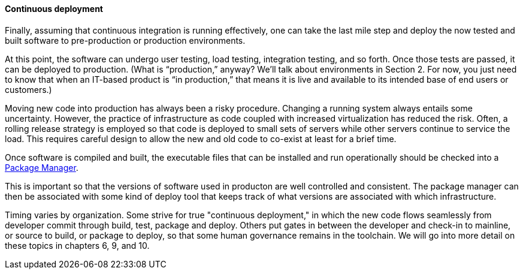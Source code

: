 ==== Continuous deployment

Finally, assuming that continuous integration is running effectively, one can take the last mile step and deploy the now tested and built software to pre-production or production environments.

At this point, the software can undergo user testing, load testing, integration testing, and so forth. Once those tests are passed, it can be deployed to production.
(What is “production,” anyway? We’ll talk about environments in Section 2. For now, you just need to know that when an IT-based product is “in production,” that means it is live and available to its intended base of end users or customers.)

Moving new code into production has always been a risky procedure. Changing a running system always entails some uncertainty. However, the practice of infrastructure as code coupled with increased virtualization has reduced the risk. Often, a rolling release strategy is employed so that code is deployed to small sets of servers while other servers continue to service the load. This requires careful design to allow the new and old code to co-exist at least for a brief time.

Once software is compiled and built, the executable files that can be installed and run operationally should be checked into a https://en.wikipedia.org/wiki/Package_manager[Package Manager].

This is important so that the versions of software used in producton are well controlled and consistent. The package manager can then be associated with some kind of deploy tool that keeps track of what versions are associated with which infrastructure.

Timing varies by organization. Some strive for true "continuous deployment," in which the new code flows seamlessly from developer commit through build, test, package and deploy. Others put gates in between the developer and check-in to mainline, or source to build, or package to deploy, so that some human governance remains in the toolchain. We will go into more detail on these topics in chapters 6, 9, and 10.
